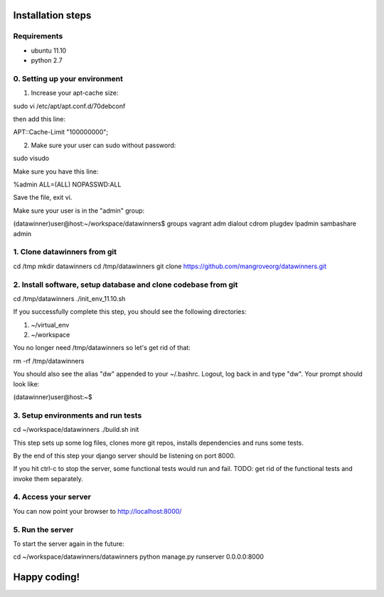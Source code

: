 Installation steps
==================

Requirements
------------

* ubuntu 11.10
* python 2.7

0. Setting up your environment
------------------------------
1. Increase your apt-cache size:

sudo vi /etc/apt/apt.conf.d/70debconf

then add this line:

APT::Cache-Limit "100000000";

2. Make sure your user can sudo without password:

sudo visudo

Make sure you have this line:

%admin ALL=(ALL) NOPASSWD:ALL

Save the file, exit vi.

Make sure your user is in the "admin" group:

(datawinner)user@host:~/workspace/datawinners$ groups
vagrant adm dialout cdrom plugdev lpadmin sambashare admin

1. Clone datawinners from git
-----------------------------
cd /tmp
mkdir datawinners
cd /tmp/datawinners
git clone https://github.com/mangroveorg/datawinners.git

2. Install software, setup database and clone codebase from git
---------------------------------------------------------------
cd /tmp/datawinners
./init_env_11.10.sh

If you successfully complete this step, you should see the following directories:

1. ~/virtual_env
2. ~/workspace

You no longer need /tmp/datawinners so let's get rid of that:

rm -rf /tmp/datawinners

You should also see the alias "dw" appended to your ~/.bashrc. Logout, log back in and type "dw". Your prompt should look like:

(datawinner)user@host:~$

3. Setup environments and run tests
-----------------------------------
cd ~/workspace/datawinners
./build.sh init

This step sets up some log files, clones more git repos, installs dependencies and runs some tests.

By the end of this step your django server should be listening on port 8000.

If you hit ctrl-c to stop the server, some functional tests would run and fail. TODO: get rid of the functional tests and invoke them separately.

4. Access your server
---------------------
You can now point your browser to http://localhost:8000/

5. Run the server
-----------------
To start the server again in the future:

cd ~/workspace/datawinners/datawinners
python manage.py runserver 0.0.0.0:8000

Happy coding!
=============

